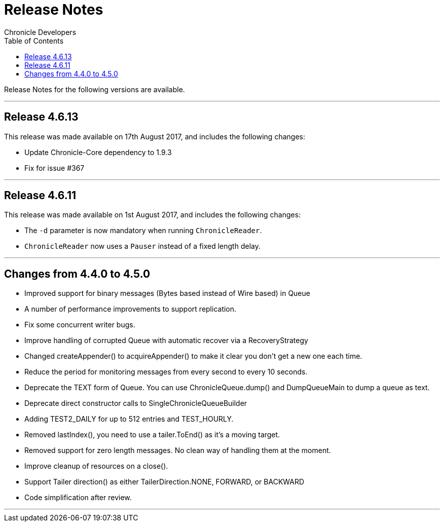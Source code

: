 = Release Notes
Chronicle Developers
:toc: macro
:toclevels: 1
:css-signature: demo
:toc-placement: macro
:icons: font

toc::[]

Release Notes for the following versions are available.

'''
== Release 4.6.13

This release was made available on 17th August 2017, and includes the following changes:

- Update Chronicle-Core dependency to 1.9.3
- Fix for issue #367



'''
== Release 4.6.11

This release was made available on 1st August 2017, and includes the following changes:

- The `-d` parameter is now mandatory when running `ChronicleReader`.
- `ChronicleReader` now uses a `Pauser` instead of a fixed length delay.



'''
== Changes from 4.4.0 to 4.5.0

- Improved support for binary messages (Bytes based instead of Wire based) in Queue
- A number of performance improvements to support replication.
- Fix some concurrent writer bugs.
- Improve handling of corrupted Queue with automatic recover via a RecoveryStrategy
- Changed createAppender() to acquireAppender() to make it clear you don't get a new one each time.
- Reduce the period for monitoring messages from every second to every 10 seconds.
- Deprecate the TEXT form of Queue. You can use ChronicleQueue.dump() and DumpQueueMain to dump a queue as text.
- Deprecate direct constructor calls to SingleChronicleQueueBuilder
- Adding TEST2_DAILY for up to 512 entries and TEST_HOURLY.
- Removed lastIndex(), you need to use a tailer.ToEnd() as it's a moving target.
- Removed support for zero length messages. No clean way of handling them at the moment.
- Improve cleanup of resources on a close().
- Support Tailer direction() as either TailerDirection.NONE, FORWARD, or BACKWARD
- Code simplification after review.

'''